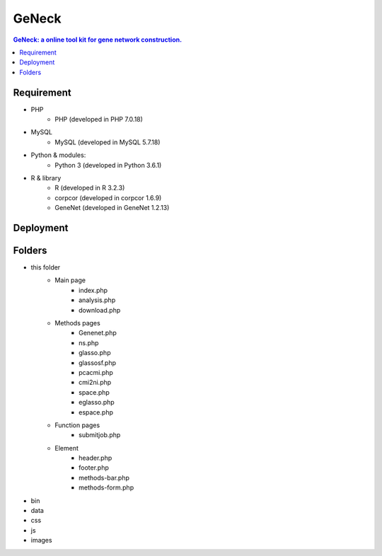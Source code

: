 GeNeck
==========

.. contents:: GeNeck: a online tool kit for gene network construction.
   :local:

Requirement
----------
* PHP
    - PHP (developed in PHP 7.0.18)
* MySQL
    - MySQL (developed in MySQL 5.7.18)
* Python & modules:
    - Python 3 (developed in Python 3.6.1)
* R & library
    - R (developed in R 3.2.3)
    - corpcor (developed in corpcor 1.6.9)
    - GeneNet (developed in GeneNet 1.2.13)

Deployment
----------

Folders
----------
* this folder
    - Main page
        * index.php
        * analysis.php
        * download.php

    - Methods pages
        * Genenet.php
        * ns.php
        * glasso.php
        * glassosf.php
        * pcacmi.php
        * cmi2ni.php
        * space.php
        * eglasso.php
        * espace.php

    - Function pages
        * submitjob.php
    - Element
        * header.php
        * footer.php
        * methods-bar.php
        * methods-form.php

* bin

* data

* css

* js

* images
